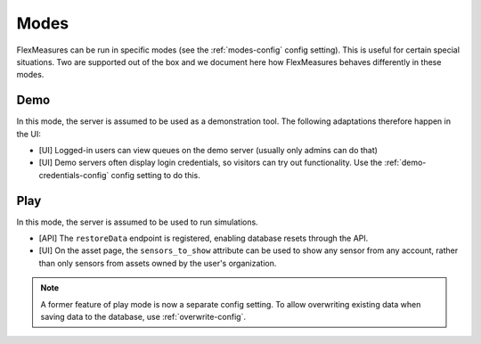 .. _modes-dev:

Modes
============

FlexMeasures can be run in specific modes (see the :ref:`modes-config` config setting).
This is useful for certain special situations. Two are supported out of the box and we document here 
how FlexMeasures behaves differently in these modes.

Demo
-------

In this mode, the server is assumed to be used as a demonstration tool. The following adaptations therefore happen in the UI:

- [UI] Logged-in users can view queues on the demo server (usually only admins can do that)
- [UI] Demo servers often display login credentials, so visitors can try out functionality. Use the :ref:`demo-credentials-config` config setting to do this.

Play
------

In this mode, the server is assumed to be used to run simulations.

- [API] The ``restoreData`` endpoint is registered, enabling database resets through the API.
- [UI] On the asset page, the ``sensors_to_show`` attribute can be used to show any sensor from any account, rather than only sensors from assets owned by the user's organization.

.. note:: A former feature of play mode is now a separate config setting. To allow overwriting existing data when saving data to the database, use :ref:`overwrite-config`.
